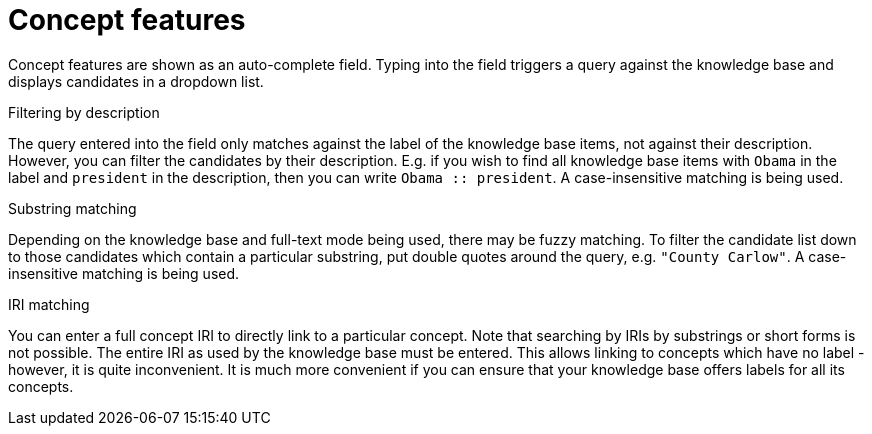 = Concept features

Concept features are shown as an auto-complete field. Typing into the field triggers a query against
the knowledge base and displays candidates in a dropdown list.

.Filtering by description
The query entered into the field only matches against the label of the knowledge base items, not
against their description. However, you can filter the candidates by their description. E.g. if you
wish to find all knowledge base items with `Obama` in the label and `president` in the description,
then you can write `Obama :: president`. A case-insensitive matching is being used.

.Substring matching
Depending on the knowledge base and full-text mode being used, there may be fuzzy matching. To
filter the candidate list down to those candidates which contain a particular substring, put
double quotes around the query, e.g. `"County Carlow"`. A case-insensitive matching is being used.

.IRI matching
You can enter a full concept IRI to directly link to a particular concept. Note that searching by
IRIs by substrings or short forms is not possible. The entire IRI as used by the knowledge base must
be entered. This allows linking to concepts which have no label - however, it is quite inconvenient.
It is much more convenient if you can ensure that your knowledge base offers labels for all its
concepts.
